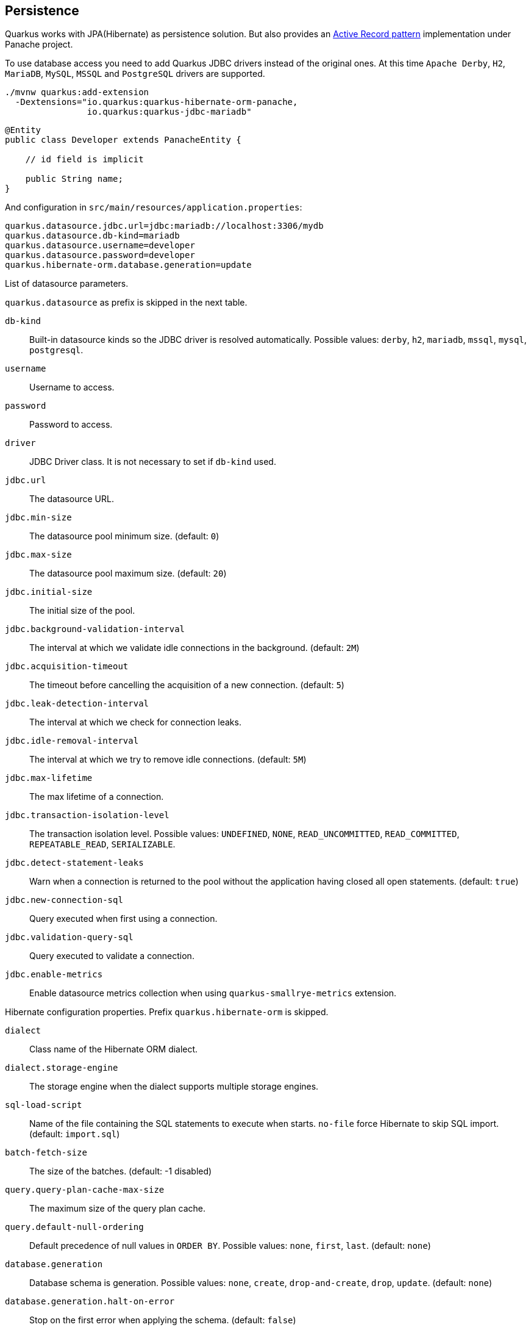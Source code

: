 == Persistence

Quarkus works with JPA(Hibernate) as persistence solution.
But also provides an https://en.wikipedia.org/wiki/Active_record_pattern[Active Record pattern, window="_blank"] implementation under Panache project.

To use database access you need to add Quarkus JDBC drivers instead of the original ones.
At this time `Apache Derby`, `H2`, `MariaDB`, `MySQL`, `MSSQL` and `PostgreSQL` drivers are supported.

[source, bash]
----
./mvnw quarkus:add-extension 
  -Dextensions="io.quarkus:quarkus-hibernate-orm-panache, 
                io.quarkus:quarkus-jdbc-mariadb"
----

[source, java]
----
@Entity
public class Developer extends PanacheEntity {

    // id field is implicit

    public String name;
}
----

And configuration in `src/main/resources/application.properties`:

[source, properties]
----
quarkus.datasource.jdbc.url=jdbc:mariadb://localhost:3306/mydb
quarkus.datasource.db-kind=mariadb
quarkus.datasource.username=developer
quarkus.datasource.password=developer
quarkus.hibernate-orm.database.generation=update
----

// tag::update_14_42[]
List of datasource parameters.

`quarkus.datasource` as prefix is skipped in the next table.

`db-kind`::
Built-in datasource kinds so the JDBC driver is resolved automatically. Possible values: `derby`, `h2`, `mariadb`, `mssql`, `mysql`, `postgresql`.

`username`::
Username to access.

`password`::
Password to access.

`driver`::
JDBC Driver class. It is not necessary to set if `db-kind` used.

`jdbc.url`::
The datasource URL.

`jdbc.min-size`::
The datasource pool minimum size. (default: `0`)

`jdbc.max-size`::
The datasource pool maximum size. (default: `20`)

`jdbc.initial-size`::
The initial size of the pool.

`jdbc.background-validation-interval`::
The interval at which we validate idle connections in the background. (default: `2M`)

`jdbc.acquisition-timeout`::
The timeout before cancelling the acquisition of a new connection. (default: `5`)

`jdbc.leak-detection-interval`::
The interval at which we check for connection leaks.

`jdbc.idle-removal-interval`::
The interval at which we try to remove idle connections. (default: `5M`)

`jdbc.max-lifetime`::
The max lifetime of a connection.

`jdbc.transaction-isolation-level`::
The transaction isolation level. Possible values: `UNDEFINED`, `NONE`, `READ_UNCOMMITTED`, `READ_COMMITTED`, `REPEATABLE_READ`, `SERIALIZABLE`.

`jdbc.detect-statement-leaks`::
 Warn when a connection is returned to the pool without the application having closed all open statements. (default: `true`)

`jdbc.new-connection-sql`::
Query executed when first using a connection.

`jdbc.validation-query-sql`::
Query executed to validate a connection.

`jdbc.enable-metrics`::
Enable datasource metrics collection when using `quarkus-smallrye-metrics` extension.
// end::update_14_42[]

// tag::update_5_3[]
Hibernate configuration properties.
Prefix `quarkus.hibernate-orm` is skipped.

`dialect`::
Class name of the Hibernate ORM dialect.

`dialect.storage-engine`::
The storage engine when the dialect supports multiple storage engines.

`sql-load-script`::
Name of the file containing the SQL statements to execute when starts.
`no-file` force Hibernate to skip SQL import. (default: `import.sql`)

`batch-fetch-size`::
The size of the batches. (default: -1 disabled)

`query.query-plan-cache-max-size`::
The maximum size of the query plan cache.

`query.default-null-ordering`::
Default precedence of null values in `ORDER BY`. Possible values: `none`, `first`, `last`. (default: `none`)

`database.generation`::
Database schema is generation. Possible values: `none`, `create`, `drop-and-create`, `drop`, `update`. (default: `none`)

`database.generation.halt-on-error`::
Stop on the first error when applying the schema. (default: `false`)

`database.default-catalog`::
Default catalog.

`database.default-schema`::
Default Schema.

`database.charset`::
Charset.

`jdbc.timezone`::
Time Zone JDBC driver.

`jdbc.statement-fetch-size`::
Number of rows fetched at a time.

`jdbc.statement-batch-size`::
Number of updates sent at a time.

`log.sql`::
Show SQL logs (default: `false`)

`log.jdbc-warnings`::

`statistics`::
Enable statiscs collection. (default: `false`)

`physical-naming-strategy`::
Class name of the Hibernate PhysicalNamingStrategy implementation.

`globally-quoted-identifiers`::
Should quote all identifiers. (default: `false`)
// end::update_5_3[]

// tag::update_14_20[]
`metrics-enabled`::
Metrics published with smallrye-metrics extension (default: `false`)

second-level-caching-enabled::
Enable/Disable 2nd level cache. (default: `true`)
// end::update_14_20[]

Database operations:

[source, java]
----
// Insert
Developer developer = new Developer();
developer.name = "Alex";
developer.persist();

// Find All
Developer.findAll().list();

// Find By Query
Developer.find("name", "Alex").firstResult();

// Delete
Developer developer = new Developer();
developer.id = 1;
developer.delete();

Person.deleteById(id);
// Delete By Query
long numberOfDeleted = Developer.delete("name", "Alex");
----

Remember to annotate methods with `@Transactional` annotation to make changes persisted in the database.

If queries start with the keyword `from` then they are treated as _HQL_ query, if not then next short form is supported:

* `order by` which expands to `from EntityName order by ...`
* `<columnName>` which expands to `from EntityName where <columnName>=?`
* `<query>` which is expanded to `from EntityName where <query>`

*Static Methods*

`findById`: `Object`::
Returns object or null if not found. Overloaded version with `LockModeType` is provided.

// tag::update_12_1[]
`findByIdOptional`: `Optional<Object>`::
Returns object or `java.util.Optional`.
// end::update_12_1[]

`find`: `String`, [`Object...`, `Map<String, Object>`, `Parameters`]::
Lists of entities meeting given query with parameters set.

`find`: `String`, `Sort`, [`Object...`, `Map<String, Object>`, `Parameters`]::
Lists of entities meeting given query with parameters set sorted by `Sort` attribute/s.

`findAll`:: 
Finds all entities.

`findAll`: `Sort`::
Finds all entities sorted by `Sort` attribute/s.

`stream`: `String`, [`Object...`, `Map<String, Object>`, `Parameters`]::
`java.util.stream.Stream` of entities meeting given query with parameters set.

`stream`: `String`, `Sort`, [`Object...`, `Map<String, Object>`, `Parameters`]::
`java.util.stream.Stream` of entities meeting given query with parameters set sorted by `Sort` attribute/s.

`streamAll`:: 
`java.util.stream.Stream` of all entities.

`streamAll`: `Sort`::
`java.util.stream.Stream` of all entities sorted by `Sort` attribute/s.

`count`:: 
Number of entities.

`count`: `String`, [`Object...`, `Map<String, Object>`, `Parameters`]::
Number of entities meeting given query with parameters set.

`deleteAll`:: 
Number of deleted entities.

`delete`: `String`, [`Object...`, `Map<String, Object>`, `Parameters`]::
Number of deleted entities meeting given query with parameters set.

// tag::update_15_6[]
`deleteById`: `boolean`, [`Object`]::
Delete by id. Returns if deleted or not.
// end::update_15_6[]

`persist`: [`Iterable`, `Steram`, `Object...`]::

// tag::update_14_30[]
In case of using streams, remember to close them or use a `try/catch` block: `try (Stream<Person> persons = Person.streamAll())`.
// end::update_14_30[]

// tag::update_12_6[]
TIP: `find` methods defines a `withLock(LockModeType)` to define the lock type and `withHint(QueryHints.HINT_CACHEABLE, "true")` to define hints.
// end::update_12_6[]

*Pagination*

// tag::update_9_3[]
[source, java]
----
PanacheQuery<Person> livingPersons = Person
            .find("status", Status.Alive);
livingPersons.page(Page.ofSize(25));

// get the first page
List<Person> firstPage = livingPersons.list();
// get the second page
List<Person> secondPage = livingPersons.nextPage().list();
----
// end::update_9_3[]


*Range*

// tag::update_15_7[]
[source, java]
----
PanacheQuery<Person> livingPersons = Person
            .find("status", Status.Alive);
List<Person> secondRange = livingPersons.range(25, 49).list();
----

You cannot mix pagination and range.
// end::update_15_7[]

// tag::update_2_10[]
If entities are defined in external JAR, you need to enable in these projects the `Jandex` plugin in project.

[source, xml]
----
<plugin>
    <groupId>org.jboss.jandex</groupId>
    <artifactId>jandex-maven-plugin</artifactId>
    <version>1.0.3</version>
    <executions>
        <execution>
            <id>make-index</id>
            <goals>
                <goal>jandex</goal>
            </goals>
        </execution>
    </executions>
    <dependencies>
        <dependency>
            <groupId>org.jboss</groupId>
            <artifactId>jandex</artifactId>
            <version>2.1.1.Final</version>
        </dependency>
    </dependencies>
</plugin>
----
// end::update_2_10[]

*DAO pattern*

// tag::update_2_12[]
Also supports _DAO_ pattern with `PanacheRepository<TYPE>`.

[source, java]
----
@ApplicationScoped
public class DeveloperRepository 
    implements PanacheRepository<Person> {
   public Person findByName(String name){
     return find("name", name).firstResult();
   }
}
----
// end::update_2_12[]

*EntityManager*
// tag::update_5_2[]
You can inject `EntityManager` in your classes:

[source, java]
----
@Inject
EntityManager em;

em.persist(car);
----
// end::update_5_2[]

*Multiple datasources*

// tag::update_9_9[]
You can register more than one datasource.

[source, properties]
----
# default
quarkus.datasource.db-kind=h2
quarkus.datasource.jdbc.url=jdbc:h2:tcp://localhost/mem:default
....
# users datasource
quarkus.datasource.users.db-kind=h2
quarkus.datasource.users..jdbc.url=jdbc:h2:tcp://localhost/mem:users
----

Notice that after `datasource` you set the datasource name, in previous case `users`.

You can inject then `AgroalDataSource` with `io.quarkus.agroal.DataSource`.

[source, java]
----
@DataSource("users")
AgroalDataSource dataSource1;
----
// end::update_9_9[]

*Flushing*

// tag::update_4_4[]
You can force flush operation by calling `.flush()` or `.persistAndFlush()` to make it in a single call.

IMPORTANT: This flush is less efficient and you still need to commit transaction.
// end::update_4_4[]

*Testing*

// tag::update_4_3[]

There is a Quarkus Test Resource that starts and stops H2 server before and after test suite.

Register dependency `io.quarkus:quarkus-test-h2:test`.

And annotate the test:

[source, java]
----
@QuarkusTestResource(H2DatabaseTestResource.class)
public class FlywayTestResources {
}
----
// end::update_4_3[]

*Transactions*

// tag::update_6_4[]
The easiest way to define your transaction boundaries is to use the `@Transactional` annotation.

Transactions are mandatory in case of none idempotent operations.

[source, java]
----
@Transactional
public void createDeveloper() {}
----

You can control the transaction scope:

* `@Transactional(REQUIRED)` (default): starts a transaction if none was started, stays with the existing one otherwise.

* `@Transactional(REQUIRES_NEW)`: starts a transaction if none was started; if an existing one was started, suspends it and starts a new one for the boundary of that method.

* `@Transactional(MANDATORY)`: fails if no transaction was started ; works within the existing transaction otherwise.

* `@Transactional(SUPPORTS)`: if a transaction was started, joins it ; otherwise works with no transaction.

* `@Transactional(NOT_SUPPORTED)`: if a transaction was started, suspends it and works with no transaction for the boundary of the method; otherwise works with no transaction.

* `@Transactional(NEVER)`: if a transaction was started, raises an exception; otherwise works with no transaction.

You can configure the default transaction timeout using `quarkus.transaction-manager.default-transaction-timeout` configuration property. By default it is set to 60 seconds.

You can set a timeout property, in seconds, that applies to transactions created within the annotated method by using `@TransactionConfiguration` annotation.

[source, java]
----
@Transactional
@TransactionConfiguration(timeout=40)
public void createDeveloper() {}
----

If you want more control over transactions you can inject `UserTransaction` and use a programmatic way.

[source, java]
----
@Inject UserTransaction transaction

transaction.begin();
transaction.commit();
transaction.rollback();
----
// end::update_6_4[]

== Infinispan
// tag::update_8_7[]
Quarkus integrates with https://infinispan.org/[Infinispan, window="_blank"]:

[source, bash]
----
./mvnw quarkus:add-extension 
  -Dextensions="infinispan-client"
----

Serialization uses a library called https://github.com/infinispan/protostream[Protostream, window="_blank"].

*Annotation based*

[source, java]
----
@ProtoFactory
public Author(String name, String surname) {
    this.name = name;
    this.surname = surname;
}

@ProtoField(number = 1)
public String getName() {
    return name;
}

@ProtoField(number = 2)
public String getSurname() {
    return surname;
}
----

Initializer to set configuration settings.

[source, java]
----
@AutoProtoSchemaBuilder(includeClasses = 
    { Book.class, Author.class }, 
    schemaPackageName = "book_sample")
interface BookContextInitializer 
        extends SerializationContextInitializer {
}
----

*User written based*

There are three ways to create your schema:

_Protofile_

Creates a `.proto` file in the `META-INF` directory.

[source, proto]
----
package book_sample;

message Author {
  required string name = 1;
  required string surname = 2;
}
----

In case of having a Collection field you need to use the `repeated` key (ie `repeated Author authors = 4`).

_In code_

Setting `proto` schema directly in a produced bean.

[source, java]
----
@Produces
FileDescriptorSource bookProtoDefinition() {
    return FileDescriptorSource
        .fromString("library.proto",   
                    "package book_sample;\n" +
                    "message Author {\n" +
                    "  required string name = 1;\n" +
                    "  required string surname = 2;\n" +
                    "}");
}
----

_Marshaller_

Using `org.infinispan.protostream.MessageMarshaller` interface.

[source, java]
----
public class AuthorMarshaller 
    implements MessageMarshaller<Author> {

   @Override
   public String getTypeName() {
      return "book_sample.Author";
   }

   @Override
   public Class<? extends Author> getJavaClass() {
      return Author.class;
   }

   @Override
   public void writeTo(ProtoStreamWriter writer, 
                    Author author) throws IOException {
      writer.writeString("name", author.getName());
      writer.writeString("surname", author.getSurname());
   }

   @Override
   public Author readFrom(ProtoStreamReader reader) 
        throws IOException {
      String name = reader.readString("name");
      String surname = reader.readString("surname");
      return new Author(name, surname);
   }
}
----

And producing the marshaller:

[source, java]
----
@Produces
MessageMarshaller authorMarshaller() {
    return new AuthorMarshaller();
}
----
// end::update_8_7[]

*Infinispan Embedded*

// tag::update_10_7[]
[source, bash]
----
./mvnw quarkus:add-extension 
  -Dextensions="infinispan-embeddedy"
----

Configuration in `infinispan.xml`:

[source, xml]
----
<local-cache name="quarkus-transaction">
   <transaction 
        transaction-manager-lookup=
        "org.infinispan.transaction.lookup.JBossStandaloneJTAManagerLookup"/>
</local-cache>
----

Set configuration file location in `application.properties`:

[source, properties]
----
quarkus.infinispan-embedded.xml-config=infinispan.xml
----

And you can inject the main entry point for the cache:

[source, java]
----
@Inject
org.infinispan.manager.EmbeddedCacheManager cacheManager;
----
// end::update_10_7[]

== Flyway

// tag::update_1_7[]
Quarkus integrates with https://flywaydb.org/[Flyway] to help you on database schema migrations.

[source, bash]
----
./mvnw quarkus:add-extension 
  -Dextensions="quarkus-flyway"
----

Then place migration files to the migrations folder (`classpath:db/migration`).

You can inject `org.flywaydb.core.Flyway` to programmatically execute the migration.

[source, java]
----
@Inject
Flyway flyway;

flyway.migrate();
----

Or can be automatically executed by setting `migrate-at-start` property to `true`.

[source, properties]
----
quarkus.flyway.migrate-at-start=true
----

List of Flyway parameters.

`quarkus.flyway` as prefix is skipped in the next table.

`clean-at-start`::
Execute Flyway clean command (default: `false`) 

`migrate-at-start`::
Flyway migration automatically (default: `false`)

`locations`::
CSV locations to scan recursively for migrations. Supported prefixes `classpath` and `filesystem` (default: `classpath:db/migration`).

`connect-retries`::
The maximum number of retries when attempting to connect (default: 0)

`schemas`::
CSV case-sensitive list of schemas managed (default: none)

`table`::
The name of Flyway’s schema history table (default: `flyway_schema_history`)

`sql-migration-prefix`::
Prefix for versioned SQL migrations (default: `V`)

`repeatable-sql-migration-prefix::`
Prefix for repeatable SQL migrations (default: `R`)

`baseline-on-migrate`::
Only migrations above *baseline-version* will then be applied

`baseline-version`::
Version to tag an existing schema with when executing baseline (default: 1)

`baseline-description`::
Description to tag an existing schema with when executing baseline (default: `Flyway Baseline`)
// end::update_1_7[]

// tag::update_13_6[]
`validate-on-migrate`::
Validate the applied migrations against the available ones (default: `true`)
// end::update_13_6[]

*Multiple Datasources*
// tag::update_12_7[]

To use multiple datasource in Flyway you just need to add the datasource name just after the `flyway` property:

[source, properties]
----
quarkus.datasource.users.jdbc.url=jdbc:h2:tcp://localhost/mem:users
quarkus.datasource.inventory.jdbc.url=jdbc:h2:tcp://localhost/mem:inventory
# ...

quarkus.flyway.users.schemas=USERS_TEST_SCHEMA
quarkus.flyway.inventory.schemas=INVENTORY_TEST_SCHEMA
# ...
----
// end::update_12_7[]

== Liquibase

// tag::update_14_37[]
Quarkus integrates with https://www.liquibase.org/[Liquibase] to help you on database schema migrations.

[source, bash]
----
./mvnw quarkus:add-extension 
  -Dextensions="quarkus-liquibase"
----

Then place changelog files to the (`src/main/resources/db`) folder.

You can inject `org.quarkus.liquibase.LiquibaseFactory` to programmatically execute the migration.

[source, java]
----
@Inject
LiquibaseFactory liquibaseFactory;

try (Liquibase liquibase = liquibaseFactory.createLiquibase()) {
    ...
}
----

Or can be automatically executed by setting `migrate-at-start` property to `true`.

[source, properties]
----
quarkus.liquibase.migrate-at-start=true
----

List of Liquibase parameters.

`quarkus.liquibase` as prefix is skipped in the next table.

change-log::
The change log file. `XML`, `YAML` , `JSON`, `SQL` formats supported. (default: `db/changeLog.xml`)

migrate-at-start::
The migrate at start flag. (default: `false`)

validate-on-migrate::
The validate on update flag. (default: `false`)

clean-at-start::
The clean at start flag. (default: `false`)

contexts::
The list of contexts.

labels::
The list of labels.

database-change-log-table-name::
The database change log lock table name. (default: `DATABASECHANGELOG`)

database-change-log-lock-table-name::
The database change log lock table name. (default: `DATABASECHANGELOGLOCK`)

default-catalog-name::
The default catalog name.

default-schema-name::
The default schema name.

liquibase-catalog-name::
The liquibase tables catalog name.

liquibase-schema-name::
The liquibase tables schema name.

liquibase-tablespace-name::
The liquibase tables tablespace name.

*Multiple Datasources*
// tag::update_12_7[]

To use multiple datasource in Liquibase you just need to add the datasource name just after the `liquibase` property:

[source, properties]
----
quarkus.datasource.users.jdbc.url=jdbc:h2:tcp://localhost/mem:users
quarkus.datasource.inventory.jdbc.url=jdbc:h2:tcp://localhost/mem:inventory
# ...

quarkus.liquibase.users.schemas=USERS_TEST_SCHEMA
quarkus.liquibase.inventory.schemas=INVENTORY_TEST_SCHEMA
# ...
----
// end::update_14_37[]

== Hibernate Search
// tag::update_3_1[]

Quarkus integrates with https://www.elastic.co/products/elasticsearch[Elasticsearch, window="_blank"] to provide a full-featured full-text search using https://hibernate.org/search/[Hibernate Search, window="_blank"] API. 

[source, bash]
----
./mvnw quarkus:add-extension 
  -Dextensions="quarkus-hibernate-search-elasticsearch"
----

You need to annotate your model with Hibernate Search API to index it:

[source, java]
----
@Entity
@Indexed
public class Author extends PanacheEntity {

    @FullTextField(analyzer = "english")
    public String bio;

    @FullTextField(analyzer = "name")
    @KeywordField(name = "firstName_sort", 
        sortable = Sortable.YES, 
        normalizer = "sort")
    public String firstName;

    @OneToMany
    @IndexedEmbedded
    public List<Book> books;

}
----

IMPORTANT: It is not mandatory to use Panache.

You need to define the analyzers and normalizers defined in annotations.
You only need to implement `ElasticsearchAnalysisConfigurer` interface and configure it.

[source, java]
----
public class MyQuarkusAnalysisConfigurer 
            implements ElasticsearchAnalysisConfigurer {

    @Override
    public void configure(
        ElasticsearchAnalysisDefinitionContainerContext ctx) 
    {
            ctx.analyzer("english").custom()
                .withTokenizer("standard")
                .withTokenFilters("asciifolding", 
                    "lowercase", "porter_stem");

        ctx.normalizer("sort").custom() 
            .withTokenFilters("asciifolding", "lowercase");
    }
}
----

Use Hibernate Search in REST service:

[source, java]
----
public class LibraryResource {

    @Inject
    EntityManager em;

    @Transactional
    public List<Author> searchAuthors(
        @QueryParam("pattern") String pattern) { 
        return Search.getSearchSession(em)
            .search(Author.class)
            .predicate(f ->
                pattern == null || pattern.isEmpty() ?
                    f.matchAll() :
                    f.simpleQueryString()
                        .onFields("firstName", 
                            "lastName", "books.title")
                        .matching(pattern)
                )
            .sort(f -> f.byField("lastName_sort")
            .then().byField("firstName_sort"))
            .fetchHits();
    }
----

IMPORTANT: When not using Hibernate ORM, index data using `Search.getSearchSession(em).createIndexer()` `.startAndWait()` at startup time.

Configure the extension in `application.properties`:

[source, properties]
----
quarkus.hibernate-search.elasticsearch.version=7
quarkus.hibernate-search.elasticsearch.
    analysis-configurer=MyQuarkusAnalysisConfigurer
quarkus.hibernate-search.elasticsearch.
    automatic-indexing.synchronization-strategy=searchable
quarkus.hibernate-search.elasticsearch.
    index-defaults.lifecycle.strategy=drop-and-create
quarkus.hibernate-search.elasticsearch.
    index-defaults.lifecycle.required-status=yellow
----

List of Hibernate-Elasticsearch properties prefixed with `quarkus.hibernate-search.elasticsearch`:

`backends`::
Map of configuration of additional backends.

`version`::
Version of Elasticsearch

`analysis-configurer`::
Class or name of the neab used to configure.

`hosts`::
List of Elasticsearch servers hosts.

`username`::
Username for auth.

`password`::
Password for auth.

`connection-timeout`::
Duration of connection timeout.

`max-connections`::
Max number of connections to servers.

`max-connections-per-route`::
Max number of connections to server.

`indexes`::
Per-index specific configuration.

`discovery.enabled`::
Enables automatic discovery.

`discovery.refresh-interval`::
Refresh interval of node list.

`discovery.default-scheme`::
Scheme to be used for the new nodes.

`automatic-indexing.synchronization-strategy`::
Status for which you wait before considering the operation completed (`queued`,`committed` or `searchable`).

`automatic-indexing.enable-dirty-check`::
When enabled, re-indexing of is skipped if the changes are on properties that are not used when indexing. 

`index-defaults.lifecycle.strategy`::
Index lifecycle (`none`, `validate`, `update`, `create`, `drop-and-create`, `drop-abd-create-drop`)

`index-defaults.lifecycle.required-status`::
Minimal cluster status (`green`, `yellow`, `red`)

`index-defaults.lifecycle.required-status-wait-timeout`::
Waiting time before failing the bootstrap.

`index-defaults.refresh-after-write`::
Set if index should be refreshed after writes.

Possible annotations:

`@Indexed`::
Register entity as full text index

`@FullTextField`::
Full text search. Need to set an analyzer to split tokens.

`@KeywordField`::
The string is kept as one single token but can be normalized.

`IndexedEmbedded`::
Include the Book fields into the Author index.

`@ContainerExtraction`::
Sets how to extract a value from container, e.g from a `Map`.

`@DocumentId`::
Map an unusual entity identifier to a document identifier.

`@GenericField`::
Full text index for any supported type.

`@IdentifierBridgeRef`::
Reference to the identifier bridge to use for a `@DocumentId`.

`@IndexingDependency`::
How a dependency of the indexing process to a property should affect automatic reindexing.

`@ObjectPath`::


`@ScaledNumberField`::
For `java.math.BigDecimal` or `java.math.BigInteger` that you need higher precision.
// end::update_3_1[]

== Amazon DynamoDB
// tag::update_5_6[]
// tag::update_8_3[]

Quarkus integrates with https://aws.amazon.com/dynamodb/[Amazon DynamoDB, window="_blank"]:

[source, bash]
----
./mvnw quarkus:add-extension 
  -Dextensions="quarkus-amazon-dynamodb"
----

[source, java]
----
@Inject
DynamoDbClient dynamoDB;
----

// tag::update_14_26[]
To use asycnhronous client with Mutiny:

[source, shell-session]
----
./mvnw quarkus:add-extension 
  -Dextensions="quarkus-amazon-dynamodb, resteasy-mutiny"
----

[source, java]
----
@Inject
DynamoDbAsyncClient dynamoDB;

Uni.createFrom().completionStage(() -> dynamoDB.scan(scanRequest()))....
----
// end::update_14_26[]

To use it as a local DynamoDB instance:

[source, properties]
----
quarkus.dynamodb.region=
    eu-central-1
quarkus.dynamodb.endpoint-override=
    http://localhost:8000
quarkus.dynamodb.credentials.type=STATIC
quarkus.dynamodb.credentials.static-provider
    .access-key-id=test-key
quarkus.dynamodb.credentials.static-provider
.secret-access-key=test-secret
----

If you want to work with an AWS account, you’d need to set it with:

[source, java]
----
quarkus.dynamodb.region=<YOUR_REGION>
quarkus.dynamodb.credentials.type=DEFAULT
----

`DEFAULT` credentials provider chain: 

* System properties `aws.accessKeyId`, `aws.secretKey`
* Env. Varables `AWS_ACCESS_KEY_ID`, `AWS_SECRET_ACCESS_KEY`
* Credentials profile `~/.aws/credentials`
* Credentials through the Amazon EC2 container service if the `AWS_CONTAINER_CREDENTIALS_RELATIVE_URI` set
* Credentials through Amazon EC2 metadata service.

Configuration parameters prefixed with `quarkus.dynamodb`:

|===	
|Parameter | Default | Description
a|`enable-endpoint-discovery`
a|`false`
a|Endpoint discovery for a service API that supports endpoint discovery.

a|`endpoint-override`
a|
a|Configure the endpoint with which the SDK should communicate.

a|`api-call-timeout`
a|
a|Time to complete an execution.

a|`interceptors`
a|
a|List of class interceptors.
|===

Configuration parameters prefixed with `quarkus.dynamodb.aws`:

|===	
|Parameter | Default | Description

a|`region`
a|
a|Region that hosts DynamoDB.

a|`credentials.type`
a|`DEFAULT`
a| Credentials that should be used `DEFAULT`, `STATIC`, `SYSTEM_PROPERTY`, `ENV_VARIABLE`, `PROFILE`, `CONTAINER`, `INSTANCE_PROFILE`, `PROCESS`, `ANONYMOUS`
|===

Credentials specific parameters prefixed with `quarkus.dynamodb.aws.credentials`:

|===	
|Parameter | Default | Description

3+|DEFAULT  

a|`default-provider.async-credential-update-enabled`
a|`false`
a|Should fetch credentials async.

a|`default-provider.reuse-last-provider-enabled`
a|`true`
a|Should reuse the last successful credentials.

3+|STATIC

a|`static-provider.access-key-id`
a|
a|AWS access key id.

a|`static-provider.secret-access-key`
a|
a|AWS secret access key.

3+|PROFILE

a|`profile-provider.profile-name`
a|`default`
a|The name of the profile to use.

3+|PROCESS

a|`process-provider.command`
a|
a|Command to execute to retrieve credentials.

a|`process-provider.process-output-limit`
a|1024
a|Max bytes to retrieve from process.

a|`process-provider.credential-refresh-threshold`
a|`PT15S`
a|The amount of time between credentials expire and credentials refreshed.

a|`process-provider.async-credential-update-enabled`
a|`false`
a|Should fetch credentials async.
|===

In case of synchronous client, the next parameters can be configured prefixed by `quarkus.dynamodb.sync-client`:

|===	
|Parameter | Default | Description

a|`connection-acquisition-timeout`
a|`10S`
a|Connection acquisation timeout.

a|`connection-max-idle-time`
a|`60S`
a|Max time to connection to be opened.

a|`connection-timeout`
a|
a|Connection timeout.

a|`connection-time-to-live`
a|`0`
a|Max time connection to be open.

a|`socket-timeout`
a|`30S`
a|Time to wait for data.

a|`max-connections`
a|`50`
a|Max connections.

a|`expect-continue-enabled`
a|`true`
a|Client send an HTTP `expect-continue` handsake.

a|`use-idle-connection-reaper`
a|`true`
a| Connections in pool should be closed asynchronously.

a|`proxy.endpoint`
a|
a|Endpoint of the proxy server.

a|`proxy.enabled`
a|`false`
a|Enables HTTP proxy.

a|`proxy.username`
a|
a|Proxy username.

a|`proxy.password`
a|
a|Proxy password.

a|`proxy.ntlm-domain`
a|
a|For NTLM, domain name.

a|`proxy.ntlm-workstation`
a|
a|For NTLM, workstation name.

a|`proxy.preemptive-basic-authentication-enabled`
a|
a|Authenticate pre-emptively.

a|`proxy.non-proxy-hosts`
a|
a|List of non proxy hosts.

a|`tls-managers-provider.type`
a|`system-property`
a|TLS manager: `none`, `system-property`, `file-store`

a|`tls-managers-provider.file-store.path`
a|
a|Path to key store.

a|`tls-managers-provider.file-store.type`
a|
a|Key store type.

a|`tls-managers-provider.file-store.password`
a|
a|Key store password.
|===

In case of asynchronous client, the next parameters can be configured prefixed by `quarkus.dynamodb.async-client`:

|===	
|Parameter | Default | Description

a|`connection-acquisition-timeout`
a|`10S`
a|Connection acquisation timeout.

a|`connection-max-idle-time`
a|`60S`
a|Max time to connection to be opened.

a|`connection-timeout`
a|
a|Connection timeout.

a|`connection-time-to-live`
a|`0`
a|Max time connection to be open.

a|`max-concurrency`
a|`50`
a|Max number of concurrent connections.

a|`use-idle-connection-reaper`
a|`true`
a|Connections in pool should be closed asynchronously.

a|`read-timeout`
a|`30S`
a|Read timeout.

a|`write-timeout`
a|`30S`
a|Write timeout.

a|`proxy.endpoint`
a|
a|Endpoint of the proxy server.

a|`proxy.enabled`
a|`false`
a|Enables HTTP proxy.

a|`proxy.non-proxy-hosts`
a|
a|List of non proxy hosts.

a|`tls-managers-provider.type`
a|`system-property`
a|TLS manager: `none`, `system-property`, `file-store`

a|`tls-managers-provider.file-store.path`
a|
a|Path to key store.

a|`tls-managers-provider.file-store.type`
a|
a|Key store type.

a|`tls-managers-provider.file-store.password`
a|
a|Key store password.

a|`ssl-provider`
a|
a|SSL Provider (`jdk`, `openssl`, `openssl-refcnt`).

a|`protocol`
a|`HTTP_1_1`
a|Sets the HTTP protocol.

a|`max-http2-streams`
a|
a|Max number of concurrent streams.

a|`event-loop.override`
a|`false`
a| Enable custom event loop conf.

a|`event-loop.number-of-threads`
a|
a|Number of threads to use in event loop.

a|`event-loop.thread-name-prefix`
a|`aws-java-sdk-NettyEventLoop`
a| Prefix of thread names.
|===
// end::update_5_6[]
// end::update_8_3[]

== Neo4j
// tag::update_5_7[]
Quarkus integrates with https://neo4j.com/[Neo4j, window="_blank"]:

[source, bash]
----
./mvnw quarkus:add-extension 
  -Dextensions="quarkus-neo4j"
----

[source, java]
----
@Inject
org.neo4j.driver.Driver driver;
----

Configuration properties:

`quarkus.neo4j` as prefix is skipped in the next table.

Prefix is `quarkus.neo4j`.

`uri`::
URI of Neo4j. (default: `localhost:7687`)

`authentication.username`::
Username. (default: `neo4j`)

`authentication.password`::
Password. (default: `neo4j`)

`authentication.disabled`::
Disable authentication. (default: `false`)

`pool.metrics-enabled`::
Enable metrics. (default: `false`)

`pool.log-leaked-sessions`::
Enable leaked sessions logging. (default:`false`)

`pool.max-connection-pool-size`::
Max amount of connections. (default: `100`)

<<<

`pool.max-connection-lifetime`::
Pooled connections older will be closed and removed from the pool. (default: `1H`)

`pool.connection-acquisition-timeout`::
Timout for connection adquisation. (default: 1M)

`pool.idle-time-before-connection-test`::
Pooled connections idled in the pool for longer than this timeout will be tested before they are used. (default: `-1`)

As Neo4j uses SSL communication by default, to create a native executable you need to compile with next options GraalVM options:

`-H:EnableURLProtocols=http,https --enable-all-security-services -H:+JNI`

And Quarkus Maven Plugin with next configuration:

[source, xml]
----
<artifactId>quarkus-maven-plugin</artifactId>
<executions>
    <execution>
        <id>native-image</id>
        <goals>
            <goal>native-image</goal>
        </goals>
        <configuration>
            <enableHttpUrlHandler>true
            </enableHttpUrlHandler>
            <enableHttpsUrlHandler>true
            </enableHttpsUrlHandler>
            <enableAllSecurityServices>true
            </enableAllSecurityServices>
            <enableJni>true</enableJni>                
        </configuration>
    </execution>
</executions>
----

Alternatively, and as a not recommended way in production, you can disable SSL and Quarkus will disable Bolt SSL as well. `quarkus.ssl.native=false`.

// end::update_5_7[]
// tag::update_14_19[]
If you are using Neo4j 4.0, you can use fully reactive. 
Add the next extension: `quarkus-resteasy-mutiny`.

[source, java]
----
@GET
public Publisher<String> get() {
    return Multi.createFrom().resource(driver::rxSession,
        session -> session.readTransaction(tx -> {
            RxResult result = tx.run("MATCH (f:Fruit) RETURN f.name as name");
            return Multi.createFrom().publisher(result.records())
                    .map(record -> record.get("name").asString());
        })
    ).withFinalizer(session -> {
        return Uni.createFrom().publisher(session.close());
    });
}
----
// end::update_14_19[]

== MongoDB Client
// tag::update_5_10[]
Quarkus integrates with https://www.mongodb.com/[MongoDB, window="_blank"]:

[source, bash]
----
./mvnw quarkus:add-extension 
  -Dextensions="quarkus-mongodb-client"
----

[source, java]
----
@Inject
com.mongodb.client.MongoClient client;

@Inject
io.quarkus.mongodb.reactive.ReactiveMongoClient client;
----

// tag::update_14_17[]
INFO: Reactive client uses exposes Mutiny API.
// end::update_14_17[]

[source, properties]
----
quarkus.mongodb.connection-string=mongodb://localhost:27018
quarkus.mongodb.write-concern.journal=false
----

*Multi MongoDB support*

// tag::update_14_5[]
You can configure multiple MongoDB clients using same approach as with `DataSource`.
The syntax is `quarkus.mongodb.<optional name>.<property>`:

[source, properties]
----
quarkus.mongodb.users.connection-string = mongodb://mongo2:27017/userdb
quarkus.mongodb.inventory.connection-string = mongodb://mongo3:27017/invdb
----

Inject the instance using `@io.quarkus.mongodb.runtime.MongoClientName` annotation:

[source, java]
----
@Inject
@MongoClientName("users")
MongoClient mongoClient1;
----
// end::update_14_5[]

<<<

`quarkus.mongodb` as prefix is skipped in the next table.

|===	
|Parameter | Type | Description

a|`connection-string`
a|`String`
a|MongoDB connection URI.

a|`hosts`
a|`List<String>`
a|Addresses passed as `host:port`.

a|`application-name`
a|`String`
|Application name.

a|`max-pool-size`
a|`Int`
|Maximum number of connections.

a|`min-pool-size`
a|`Int`
|Minimum number of connections.

a|`max-connection-idle-time`
a|`Duration`
|Idle time of a pooled connection.

a|`max-connection-life-time`
a|`Duration`
|Life time of pooled connection.

a|`wait-queue-timeout`
a|`Duration`
|Maximum wait time for new connection.

a|`maintenance-frequency`
a|`Duration`
|Time period between runs of maintenance job.

a|`maintenance-initial-delay`
a|`Duration`
|Time to wait before running the first maintenance job.

a|`wait-queue-multiple`
a|`Int`
a|Multiplied with `max-pool-size` gives max numer of threads waiting.

a|`connection-timeout`
a|`Duration`
|

a|`socket-timeout`
a|`Duration`
|

a|`tls-insecure`
a|`boolean [false]`
|Insecure TLS.

a|`tls`
a|`boolean [false]`
|Enable TLS

a|`replica-set-name`
a|`String`
|Implies hosts given are a seed list.

a|`server-selection-timeout`
a|`Duration`
|Time to wait for server selection.

a|`local-threshold`
a|`Duration`
|Minimum ping time to make a server eligible.

a|`heartbeat-frequency`
a|`Duration`
|Frequency to determine the state of servers.

a|`read-preference`
a|
`primary`,
`primaryPreferred`,
`secondary`,
`secondaryPreferred`,
`nearest`
|Read preferences.

a|`max-wait-queue-size`
a|`Int`
|Max number of concurrent operations allowed to wait.

a|`write-concern.safe`
a|`boolean [true]`
|Ensures are writes are ack.

a|`write-concern.journal`
a|`boolean [true]`
|Journal writing aspect.

a|`write-concern.w`
a|`String`
|Value to all write commands.

a|`write-concern.retry-writes`
a|`boolean [false]`
|Retry writes if network fails.

a|`write-concern.w-timeout`
a|`Duration`
|Timeout to all write commands.

a|`credentials.username`
a|`String`
|Username.

a|`credentials.password`
a|`String`
|Password.

a|`credentials.auth-mechanism`
a|`MONGO-CR`, `GSSAPI`, `PLAIN`, `MONGODB-X509`
|

a|`credentials.auth-source`
a|`String`
|Source of the authentication credentials.

a|`credentials.auth-mechanism-properties`
a|`Map<String, String>`
|Authentication mechanism properties.
|===
// end::update_5_10[]

== MongoDB Panache
// tag::update_9_2[]
You can also use the Panache framework to write persistence part when using MongoDB.

[source, bash]
----
./mvnw quarkus:add-extension 
  -Dextensions="mongodb-panache"
----

MongoDB configuration comes from <<MongoDB Client>> section.

[source, java]
----
@MongoEntity(collection="ThePerson")
public class Person extends PanacheMongoEntity {
    public String name;

    @BsonProperty("birth")
    public LocalDate birthDate;

    public Status status;
}
----

Possible annotations in fields: `@BsonId` (for custom ID), `@BsonProperty` and `@BsonIgnore`.

IMPORTANT: `@MongoEntity` is optional.

*Multi-tenancy with MongoDB Panache*

// tag::update_15_4[]
[source, java]
----
@MongoEntity(collection = "TheBook", clientName = "client2", database = "database2")
----
// end::update_15_4[]

Methods provided are similar of the ones shown in <<Persistence>> section.

[source, java]
----
person.persist();
person.update();
person.delete();

List<Person> allPersons = Person.listAll();
person = Person.findById(personId);
List<Person> livingPersons = Person.list("status", Status.Alive);
List<Person> persons = Person.list(Sort.by("name").and("birth"));

long countAll = Person.count();

Person.deleteById(id);
Person.delete("status", Status.Alive);
----

All `list` methods have equivalent `stream` versions.

*Pagination*

You can also use pagination:

[source, java]
----
PanacheQuery<Person> livingPersons = 
    Person.find("status", Status.Alive);
livingPersons.page(Page.ofSize(25));

// get the first page
List<Person> firstPage = livingPersons.list();
// get the second page
List<Person> secondPage = livingPersons.nextPage().list();
----

*Range*

[source, java]
----
PanacheQuery<Person> livingPersons = Person
            .find("status", Status.Alive);
List<Person> secondRange = livingPersons.range(25, 49).list();
----

You cannot mix pagination and range.

*Queries*

Native MongoDB queries are supported (if they start with `{` or `org.bson.Document` instance) as well as Panache Queries.
Panache Queries equivalence in MongoDB:

* `firstname = ?1 and status = ?2` -> `{'firstname': ?1, 'status': ?2}`
* `amount > ?1 and firstname != ?2` -> `{'amount': {'$gt': ?1}, 'firstname': {'$ne': ?2}}`
* `lastname like ?1` -> `{'lastname': {'$regex': ?1}}`
* `lastname is not null` -> `{'lastname':{'$exists': true}}`

WARNING: PanacheQL refers to the Object parameter name but native queries refer to MongoDB field names.

*Projection*

// tag::update_13_10[]
Projection can be done for both PanacheQL and native queries.

[source, java]
----
import io.quarkus.mongodb.panache.ProjectionFor;

@ProjectionFor(Person.class) // <1>
public class PersonName {
    public String name;
}

PanacheQuery<PersonName> shortQuery = Person.find("status ", Status.Alive).project(PersonName.class);
----
<1> Entity class.
// end::update_13_10[]

*DAO pattern*

[source, java]
----
@ApplicationScoped
public class PersonRepository 
    implements PanacheMongoRepository<Person> {
}
----

*Jandex*

If entities are defined in external JAR, you need to enable in these projects the `Jandex` plugin in project.

[source, xml]
----
<plugin>
    <groupId>org.jboss.jandex</groupId>
    <artifactId>jandex-maven-plugin</artifactId>
    <version>1.0.3</version>
    <executions>
        <execution>
            <id>make-index</id>
            <goals>
                <goal>jandex</goal>
            </goals>
        </execution>
    </executions>
    <dependencies>
        <dependency>
            <groupId>org.jboss</groupId>
            <artifactId>jandex</artifactId>
            <version>2.1.1.Final</version>
        </dependency>
    </dependencies>
</plugin>
----
// end::update_9_2[]

*Reactive Panache*

// tag::update_14_12[]
MongoDB with Panache allows using reactive implementation too by using `ReactivePanacheMongoEntity` or `ReactivePanacheMongoEntityBase` or `ReactivePanacheMongoRepository` or `ReactivePanacheMongoRepositoryBase` depending on your style.

[source, java]
----
public class ReactivePerson extends ReactivePanacheMongoEntity {
    public String name;
}

CompletionStage<Void> cs1 = person.persist();
CompletionStage<List<ReactivePerson>> allPersons = ReactivePerson.listAll();
Publisher<ReactivePerson> allPersons = ReactivePerson.streamAll();

Uni<List<PersonName>> persons = ReactivePersonEntity.find("lastname", name).project(PersonName.class).list();
----
// end::update_14_12[]

